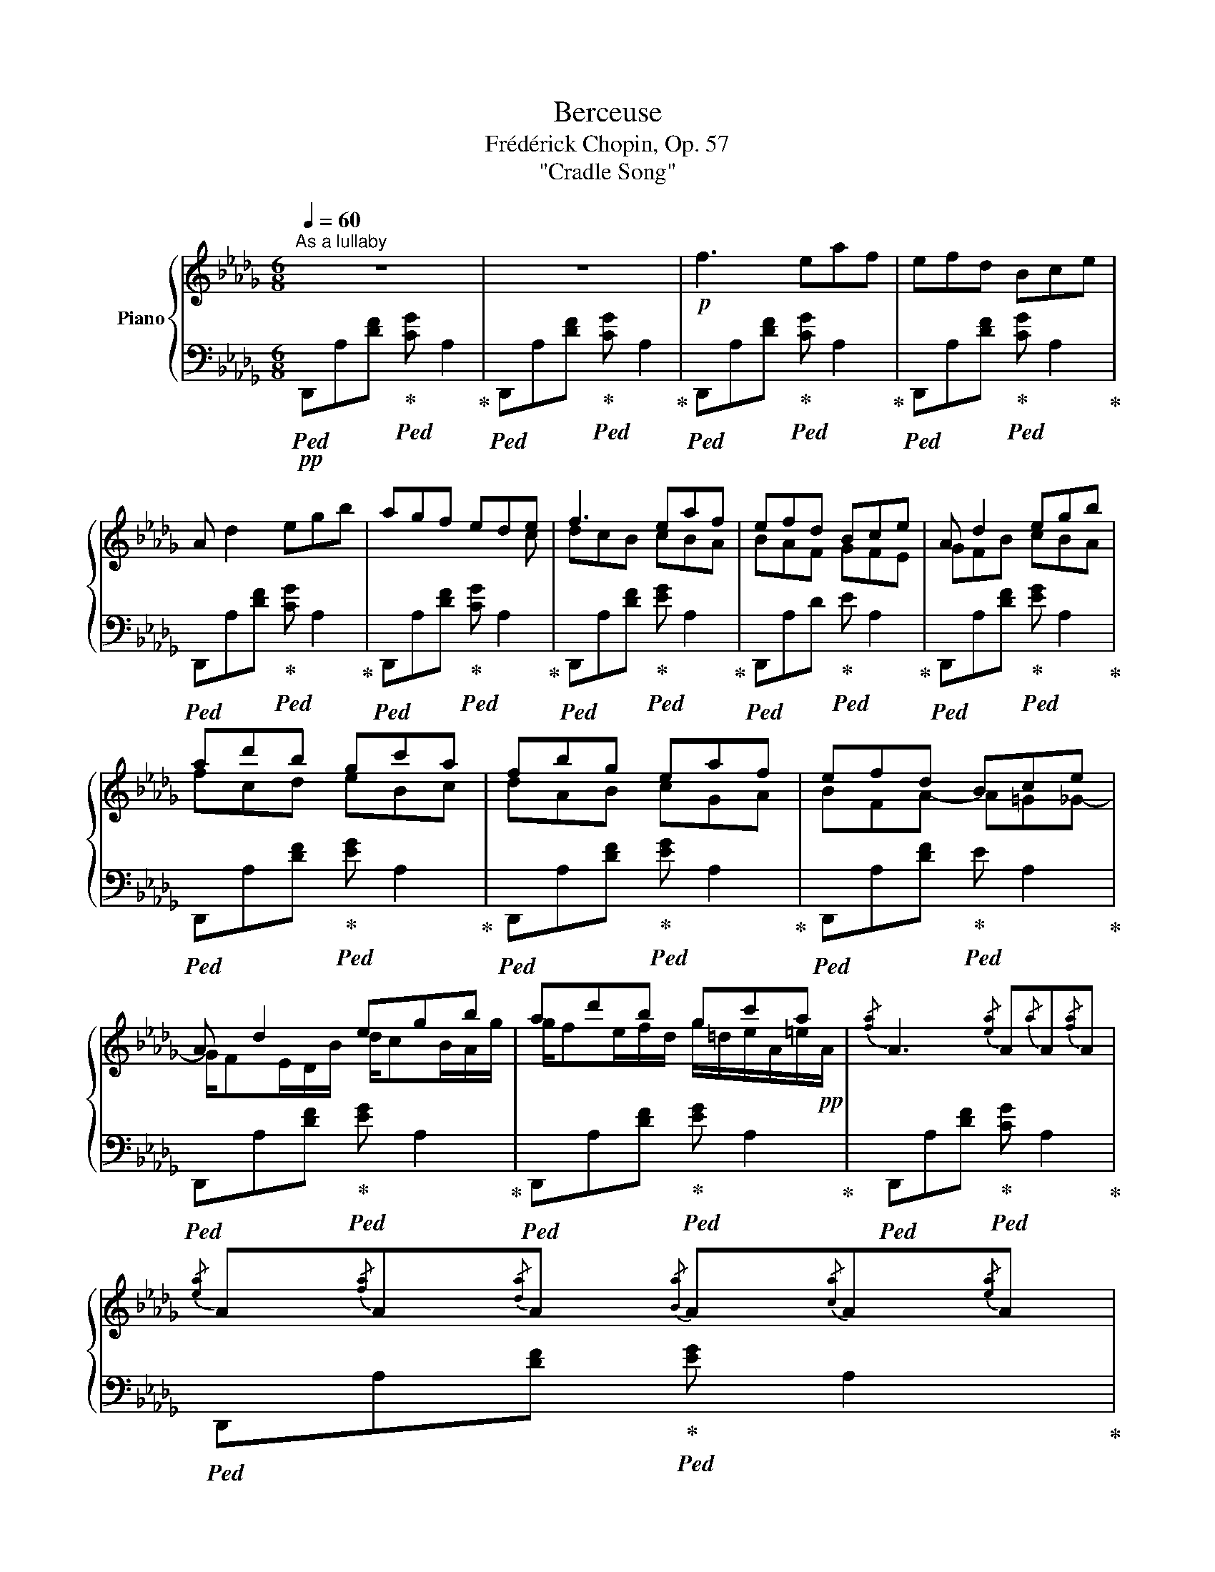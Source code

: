X:1
T:Berceuse
T:Frédérick Chopin, Op. 57
T:"Cradle Song"
%%score { ( 1 3 4 ) | ( 2 5 ) }
L:1/8
Q:1/4=60
M:6/8
K:Db
V:1 treble nm="Piano"
V:3 treble 
V:4 treble 
V:2 bass 
V:5 bass 
V:1
"^As a lullaby" z6 | z6 |!p! f3 eaf | efd Bce | A d2 egb | agf ede | f3 eaf | efd Bce | A d2 egb | %9
 ad'b gc'a | fbg eaf | efd Bce | A d2 egb | ad'b gc'a |{/[fa]} A3{/[ea]} A{/a}A{/[fa]}A | %15
{/[ea]} A{/[fa]}A{/[da]}A{/[Ba]} A{/[ca]}A{/[ea]}A | %16
{/a} A{/[ca]}A{/[da]}A{/[=da]} A{/[ea]}A{/[=ea]}A | %17
{/[fa]} A{/[fb]}A{/[f=g]}A{/[_ga]} A{/[gb]}A{/[_g=g]}A | %18
!pp! Ta/8b/8a/8b/8a/8b/8a/8b/8a/8b/8a/8b/8a/8b/8a/8b/8 =g/4a/4d'/4b/4 f/4_g/4c'/4a/4 =e/4f/4b/4g/4 =d/4_e/4a/4f/4 | %19
 c/4d/4g/4e/4 =B/4c/4f/4d/4 =A/4_B/4e/4c/4 =G/4_A/4c/4B/4 G/4A/4B/4c/4 d/4e/4f/4_g/4 | %20
!pp!!<(! =g/4a/4=a/4_c'/4 b/4=c'/4=b/4d'/4 c'/4=d'/4_d'/4e'/4!8va(! =d'/4_f'/4e'/4=f'/4 =e'/4g'/4f'/4=g'/4 _g'/4a'/4=g'/4!<)!!p!b'/4 | %21
!p!!>(! a'/4f''/4e''/4d''/4 f'/4d''/4c''/4b'/4 d'/4b'/4a'/4g'/4 b/4g'/4f'/4e'/4 g/4e'/4d'/4c'/4 e/4c'/4b/4!>)!!pp!a/4!8va)! | %22
 [fa][d'f']>[gb] (3[c'e']/[fa]/[bd']/(3[eg]/[ac']/[df]/(6:4:6[gb]/4[ce]/4[fa]/4[Bd]/4[eg]/4[Ac]/4 | %23
 [df]>[Ac][df]/[AB]/ (8:6:8[df]/[GB]/[df]/[GB]/[df]/[GB]/[df]/[GB]/ | %24
!pp!!<(! (3[FA]/[^F=A]/[=GB]/(3[^G=B]/[Ac]/[_Bd]/(3[=B=d]/[ce]/[^c=e]/ (3[d=f]/[^d^f]/[e=g]/(3[=fa]/[^f=a]/[gb]/(3[^g=b]/[a=c']/!<)![_b_d']/ | %25
!8va(!!<(! (3[=b=d']/[c'e']/[^c'=e']/(3[d'f']/[^d'^f']/[=e'=g']/(3[=f'_a']/[_g'_b']/[f'a']/ (3[g'b']/[_e'a']/[g'b']/(3[_d'a']/[g'b']/[=c'a']/(3[g'b']/!<)!!p![_ba']/[g'b']/ | %26
 (3[af'a']/d''/ z/ z (3[f'd'']/a/ z/ (3[ag']/c''/ z/ (3[c'g']/e/ z/ (3[ge']/b'/ z/ | %27
 (3[d'b']/=e/ z/ (3[fd']/a'/ z/ (3[af']/d/ z/ (3[da]/f'/ z/ (3[a_e']/c/ z/!8va)! (3[Ag]/c'/ z/ | %28
 (3[ea]/F/ z/ (3[Fd]/a/ z/ (3[fd']/A/ z/ (3[Ag]/e'/ z/!8va(! (3[c'g']/e/ z/ (3[ge']/b'/ z/ | %29
 (3[d'b']/=e/ z/ (3[fd']/a'/ z/ (3[f'd'']/a/ z/ (3[ag']/_e''/ z/ (3[a'f'']/c'/ z/ (3[ge']/c''/ z/ | %30
!pp!{/[fd']} d''-(3d''/[=a'c'']/[a'c'']/(3[_a'_c'']/[=g'b']/[g'b']/ (3[_g'__b']/[f'a']/[f'a']/(3[_f'__a']/[e'g']/[e'g']/(3[=d'=f']/[_d'_f']/[d'_f']/!8va)! | %31
 (3[c'e']/[_c'__e']/[c'e']/(3[bd']/[=a=c']/[ac']/(3[_a_c']/[=gb]/[gb]/ (3[_g__b]/[fa]/[fa]/(3[_f__a]/[eg]/[eg]/(3[d=f]/[=ce]/[_B=e]/ | %32
 A A A A A A | A A A A A A | %34
 [Adf]/[dfa]/[fad']/[gae']/!8va(![ad'f']/[bd'g']/ [ac'f']/[gc'e']/!8va)![egc']/[dgb]/(3[cga]/[dgb]/[egb]/ | %35
 [efa]/[dfa]/!8va(!(3[fbd']/[fad']/[ad'g']/(3[ad'f']/[ad'a']/[d'a'd'']/ (3[e'a'd'']/[e'a'c'']/[d'e'b']/(3[c'e'a']/[gbe']/[ac'f']/!8va)!(3[egc']/[dgb]/[cga]/ | %36
 A/4a/4c/4B/4 B/4a/4d/4c/4 c/4a/4e/4d/4 B/4a/4d/4c/4 c/4a/4e/4d/4 d/4a/4f/4e/4 | %37
 d/4b/4f/4_f/4 e/4c'/4g/4=f/4 _f/4d'/4__a/4g/4 =f/4=d'/4_a/4=g/4 _g/4e'/4__b/4a/4 =g/4_f'/4_b/4=a/4 | %38
 [_a=f']!8va(! (6:4:4x/4 g'/x/4f'/(6:4:4x/4g'/x/4d'/ (6:4:4x/4 f'/x/4e'/(6:4:4x/4f'/x/4c'/(6:4:4x/4e'/x/4d'/!8va)! | %39
!pp! (6:4:4x/4 e'/x/4b/(6:4:4x/4d'/x/4c'/(6:4:4x/4d'/x/4a/ (6:4:4x/4 c'/x/4b/(6:4:4x/4c'/x/4g/(6:4:4x/4b/x/4a/ | %40
 (6:4:4x/4 f/x/4^f/(6:4:4x/4=g/x/4_a/(6:4:4x/4=a/x/4_b/ (6:4:4x/4 =b/x/4c'/(6:4:4x/4^c'/x/4=d'/(6:4:4x/4_e'/x/4=e'/ | %41
!8va(! (6:4:4x/4 f'/x/4^f'/(6:4:4x/4=g'/x/4_a'/(6:4:4x/4=a'/x/4_b'/ (6:4:4x/4 =b'/x/4c''/(6:4:4x/4^c''/x/4=d''/(6:4:4x/4_e''/x/4=e''/!8va)! | %42
!8va(! (15:8:22(1:1:5_a'/4f''/4_f''/4e''/4d''/4(1:1:5c''/4b'/4a'/4g'/4=f'/4(1:1:5_f'/4e'/4d'/4c'/4b/4!8va)!(0:0:7a/4g/4f/4_f/4e/4d/4c/4!<(! __B2!p! A!<)! | %43
!>(! x/ (3F/4A/4d/4(3f/4b/4!pp!a/4(3a/4a/4b'/4!>)!a'!p!!>(! x/ (3G/4A/4e/4(3g/4b/4!pp!a/4(3a/4a/4b'/4!>)!a' | %44
!8va(! (3d''/4b'/4d''/4(3a'/4d''/4f'/4(3d''/4g'/4d''/4(3f'/4d''/4d'/4(3d''/4f'/4c''/4(3d'/4_c''/4f'/4 (3b'/4=c'/4__b'/4(3_g'/4a'/4c'/4(3=g'/4e'/4_g'/4(3__b/4f'/4c'/4(3e'/4a/4g'/4(3g/4c'/4a/4!8va)! | %45
!pp! (3d'/4b/4d'/4(3a/4d'/4f/4(3d'/4g/4d'/4(3f/4d'/4d/4(3d'/4f/4c'/4(3d/4_c'/4f/4 (3b/4=c/4__b/4(3_g/4a/4c/4(3=g/4e/4_g/4(3__B/4f/4c/4(3e/4A/4g/4(3G/4c/4A/4 | %46
 [Fd]2 d c/d/e/g/b/B/ | A2 A G/A/c/e/g/G/ | F z/ a/=g/a/!<(! b/a/c/!p!_g/c'/!<)!g'/ | %49
!>(! f'/e'/d'/!pp!f/a/c'/ b/g/e/B/c/!>)!e/ |!p! A3 (3=G/A/B/(3c/d/e/(3f/_g/b/ | %51
 a3 (3=g/!>(!a/c'/(3b/a/!p!_g/(3e/B/!>)!c/ | %52
 (3B/A/e/(3d/e/g/(3f/g/b/!8va(! (3a/a'/b/(3a'/d'/a'/!pp!(3c'/a'/f'/ | %53
 (3e'/d'/d''/(3c''/b'/a'/(3f'/e'/d'/!8va)! (3c'/b/a/(3f/e/d/(3c/B/A/ | d3 _c3 | x _c A c3 | %56
 x _c A x3 |!8va(! e'/g'/f'/e'/_c'/a/!8va)! e/g/f/d/_c/A/ | B3- B/d/g/a/b/_c/ | %59
 B/d/g/a/b/d'/!8va(! g'/a'/b'/g'/e'/!pp!d'/ |"_dim." f'/e'/b/c'/e'/d'/ a/b/d'/c'/g/a/!8va)! | %61
 c'/b/f/g/b/a/ e/f/a/g/d/e/ | f3!pp! eaf | efd BdA | BdA GdF | z2 z FAE | EAD z2 z | z6 | [CE]6 | %69
 D2 z z2 z |] %70
V:2
!pp!!ped! D,,A,[DF]!ped-up!!ped! [CG] A,2!ped-up! |!ped! D,,A,[DF]!ped-up!!ped! [CG] A,2!ped-up! | %2
!ped! D,,A,[DF]!ped-up!!ped! [CG] A,2!ped-up! |!ped! D,,A,[DF]!ped-up!!ped! [CG] A,2!ped-up! | %4
!ped! D,,A,[DF]!ped-up!!ped! [CG] A,2!ped-up! |!ped! D,,A,[DF]!ped-up!!ped! [CG] A,2!ped-up! | %6
!ped! D,,A,[DF]!ped-up!!ped! [EG] A,2!ped-up! |!ped! D,,A,D!ped-up!!ped! E A,2!ped-up! | %8
!ped! D,,A,[DF]!ped-up!!ped! [EG] A,2!ped-up! |!ped! D,,A,[DF]!ped-up!!ped! [EG] A,2!ped-up! | %10
!ped! D,,A,[DF]!ped-up!!ped! [EG] A,2!ped-up! |!ped! D,,A,[DF]!ped-up!!ped! E A,2!ped-up! | %12
!ped! D,,A,[DF]!ped-up!!ped! [EG] A,2!ped-up! |!ped! D,,A,[DF]!ped-up!!ped! [EG] A,2!ped-up! | %14
!ped! D,,A,[DF]!ped-up!!ped! [CG] A,2!ped-up! |!ped! D,,A,[DF]!ped-up!!ped! [EG] A,2!ped-up! | %16
!ped! D,,A,[DF]!ped-up!!ped! [CG] A,2!ped-up! |!ped! D,,A,[DF]!ped-up!!ped! [CG] A,2!ped-up! | %18
!pp!!ped! D,,A,[DF]!ped-up!!ped! [E_G] A,2!ped-up! | %19
!ped! D,,A,[DF]!ped-up!!ped! [E_G] A,2!ped-up! |!ped! D,,A,[DF]!ped-up!!ped! [C_G] A,2!ped-up! | %21
!ped! D,,A,[DF]!ped-up!!ped! [EG] A,2!ped-up! |!ped! D,,A,[DF]!ped-up!!ped! [EG] A,2!ped-up! | %23
!ped! D,,A,[DF]!ped-up!!ped! E A,2!ped-up! |!ped! D,,A,!ped-up![DF]!ped! [CG] A,2!ped-up! | %25
!ped! D,,A,[DF]!ped-up!!ped! [CG] A,2!ped-up! |!pp!!ped! D,,A,[DF]!ped-up!!ped! [EG] A,2!ped-up! | %27
!ped! D,,A,[DF]!ped-up!!ped! [_EG] A,2!ped-up! |!ped! D,,A,[DF]!ped-up!!ped! [CG] A,2!ped-up! | %29
!ped! D,,A,[DF]!ped-up!!ped! [CG] A,2!ped-up! |!ped! D,,A,[DF]!ped-up!!ped! [=CG] A,2!ped-up! | %31
!ped! D,,A,[DF]!ped-up!!ped! [CG] A,2!ped-up! |!pp!!ped! D,,A,[DF]!ped-up!!ped! [CG] A,2!ped-up! | %33
!ped! D,,A,[DF]!ped-up!!ped! [CG] A,2!ped-up! |!ped! D,,A,[DF]!ped-up!!ped! [EG] A,2!ped-up! | %35
!ped! D,,A,[DF]!ped-up!!ped! [EG] A,2!ped-up! |!ped! D,,A,[DF]!ped-up!!ped! [CG] A,2!ped-up! | %37
!ped! D,,A,[DF]!ped-up!!ped! [CG] A,2!ped-up! |!ped! D,,A,[DF]!ped-up!!ped! [CG] A,2!ped-up! | %39
!ped! D,,A,[DF]!ped-up!!ped! [EG] A,2!ped-up! |!ped! D,,A,[DF]!ped-up!!ped! [CG] A,2!ped-up! | %41
!ped! D,,A,[DF]!ped-up!!ped! [CG] A,2!ped-up! |!ped! D,,A,[D=F]!ped-up!!ped! [CG] A,2!ped-up! | %43
!ped! D,,A,[DF]!ped-up!!ped! [CG] A,2!ped-up! |!ped! D,,A,[DF]!ped-up!!ped! [EG] A,2!ped-up! | %45
!ped! D,,A,[DF]!ped-up!!ped! [EG] A,2!ped-up! |!ped! D,,A,[DF]!ped-up!!ped! [EG] A,2!ped-up! | %47
!ped! D,,A,[DF]!ped-up!!ped! E A,2!ped-up! |!ped! D,,A,[DF]!ped-up!!ped! [E_G] A,2!ped-up! | %49
!ped! D,,A,[DF]!ped-up!!ped! [EB] A,2!ped-up! |!pp!!ped! D,,A,[DF]!ped-up!!ped! [E_B] A,2!ped-up! | %51
!ped! D,,A,[DF]!ped-up!!ped! [E_B] A,2!ped-up! |!pp!!ped! D,,A,[DF]!ped-up!!ped! [EG] A,2!ped-up! | %53
!ped! D,,A,[DF]!ped-up!!ped! [EG] A,2!ped-up! |!ped! D,,A,[DF] [DF] A,2!ped-up! | %55
!ped! D,,A,[DF] [DF] A,2!ped-up! |!ped! D,,A,[DF]!ped-up! [DF]!ped! A,2!ped-up! | %57
!pp!!ped! D,,A,[DF]!ped-up! [DF]!ped! A,2!ped-up! |!ped! D,,A,[DG] [DG] A,2!ped-up! | %59
!ped! D,,A,[DG] [DG] A,2!ped-up! |!ped! D,,A,[CG] [CG] A,2!ped-up! | %61
!ped! D,,A,[CG]!ped-up!!ped! [CG] A,2!ped-up! |!pp!!ped! D,,A,[DF]!ped-up!!ped! [DF] A,2!ped-up! | %63
!ped! D,,A,[DF]!ped-up!!ped! [DF] A,2!ped-up! |!ped! D,,A,[DF]!ped-up!!ped! D A,2!ped-up! | %65
!pp!!ped! D,,A,D!ped-up!!ped! D A,2!ped-up! |!ped! D,,A,F!ped-up! [DF] A,2 | %67
!ped! D,,A,[I:staff -1][DF] [DF][I:staff +1] A,2!ped-up! |!pp!!ped!!>(! [G,A,]6!>)! | %69
!pp! F,2 z z2!ped-up! z |] %70
V:3
 x6 | x6 | x6 | x6 | x6 | x3 x2 c | dcB cBA | BAF GFE | GFB cBA | fcd eBc | dAB cGA | BFA- A=G_G- | %12
 G/FE/D/B/ d/cB/A/g/ | g/fe/f/d/ g/=d/e/A/=e/!pp!A/ | x6 | x6 | x6 | x6 | f2 x4 | x6 | %20
 x3!8va(! x3 | x6!8va)! | x6 | x6 | x6 |!8va(! x6 | x6 | x5!8va)! x | x4!8va(! x2 | x6 | x6!8va)! | %31
 x6 | (3A/[_eg]/[df]/(3A/[df]/[ce]/(3A/[ce]/[df]/ (3A/[fa]/[eg]/(3A/[eg]/[=df]/(3A/[df]/[eg]/ | %33
 (3A/[eg]/[=e=g]/(3A/[eg]/[fa]/(3A/[fa]/[_g__b]/ (3A/[gb]/[fa]/(3A/[fa]/[e=g]/(3A/[_f__a]/[_e_g]/ | %34
 x2!8va(! x2!8va)! x2 | x!8va(! x4!8va)! x | x6 | x6 | %38
 x!8va(! (3b/4g'/4b/4(3a/4f'/4a/4(3b/4g'/4b/4(3f/4d'/4f/4 (3a/4f'/4a/4(3g/4e'/4g/4(3a/4f'/4a/4(3e/4c'/4e/4(3g/4e'/4g/4(3f/4d'/4f/4!8va)! | %39
 (3g/4e'/4g/4(3d/4b/4d/4(3f/4d'/4f/4(3e/4c'/4e/4(3f/4d'/4f/4(3c/4a/4c/4 (3e/4c'/4e/4(3d/4b/4d/4(3e/4c'/4e/4(3B/4g/4B/4(3d/4b/4d/4(3c/4a/4c/4 | %40
 (3A/4f/4A/4(3=A/4^f/4A/4(3B/4=g/4B/4(3=B/4_a/4B/4(3c/4=a/4c/4(3d/4b/4c/4 (3=d/4=b/4_d/4(3e/4c'/4e/4(3=e/4=c'/4e/4(3=f/4=d'/4f/4(3^f/4e'/4f/4(3=g/4=e'/4g/4 | %41
!8va(! (3_a/4f'/4a/4(3=a/4^f'/4a/4(3b/4=g'/4b/4(3=b/4_a'/4b/4(3c'/4=a'/4c'/4(3d'/4b'/4c'/4 (3=d'/4=b'/4_d'/4(3e'/4c''/4e'/4(3=e'/4=c''/4e'/4(3=f'/4=d''/4f'/4(3^f'/4e''/4f'/4(3=g'/4=e''/4g'/4!8va)! | %42
!8va(! x2!8va)! x4 | A2 x A2 x |!8va(! x6!8va)! | x6 | x6 | x6 | x6 | x6 | x6 | x6 | x3!8va(! x3 | %53
 x3!8va)! x3 | x3 _c/d/f/b/a/e/ | _c/F/c/e/A/d/ c/d/f/b/a/e/ | _c/F/c/e/A/d/ c/d/f/!p!a/_c'/d'/ | %57
!8va(! x3!8va)! x3 | x6 | x3!8va(! x3 | x6!8va)! | x6 | x6 | x6 | x6 | x6 | x6 | x6 | x6 | x6 |] %70
V:4
 x6 | x6 | x6 | x6 | x6 | x6 | x6 | x6 | x6 | x6 | x6 | x6 | x6 | x6 | x6 | x6 | x6 | x6 | x6 | %19
 x6 | x3!8va(! x3 | x6!8va)! | x6 | x6 | x6 |!8va(! x6 | x6 | x5!8va)! x | x4!8va(! x2 | x6 | %30
 x6!8va)! | x6 | x6 | x6 | x2!8va(! x2!8va)! x2 | x!8va(! x4!8va)! x | x6 | x6 | x!8va(! x5!8va)! | %39
 x6 | x6 |!8va(! x6!8va)! |!8va(! x2!8va)! x4 | x6 |!8va(! x6!8va)! | x6 | x6 | x6 | x6 | x6 | x6 | %51
 x6 | x3!8va(! x3 | x3!8va)! x3 | x6 | x3/2 ed/ x x2 | x3/2 ed/ x x2 |!8va(! x3!8va)! x3 | x6 | %59
 x3!8va(! x3 | x6!8va)! | x6 | x6 | x6 | x6 | x6 | x6 | x6 | x6 | x6 |] %70
V:5
 x6 | x6 | x6 | x6 | x6 | x6 | x6 | x6 | x6 | x6 | x6 | x6 | x6 | x6 | x6 | x6 | x6 | x6 | x6 | %19
 x6 | x6 | x6 | x6 | x6 | x6 | x6 | x6 | x6 | x6 | x6 | x6 | x6 | x6 | x6 | x6 | x6 | x6 | x6 | %38
 x6 | x6 | x6 | x6 | x6 | x6 | x6 | x6 | x6 | x6 | x6 | x6 | x6 | x6 | x6 | x6 | x6 | x6 | x6 | %57
 x6 | x6 | x6 | x6 | x6 | x6 | x6 | x6 | x6 | x6 | x6 | [A,,,A,,]6 | [D,,A,,]2 z z2 z |] %70

